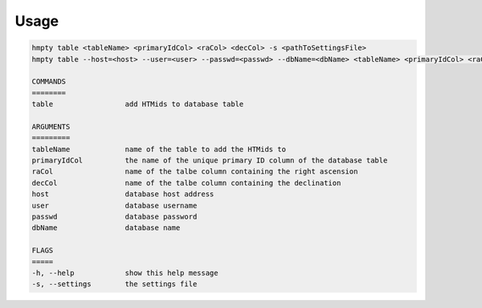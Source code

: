 Usage
======

.. code-block:: bash 
   
    hmpty table <tableName> <primaryIdCol> <raCol> <decCol> -s <pathToSettingsFile>
    hmpty table --host=<host> --user=<user> --passwd=<passwd> --dbName=<dbName> <tableName> <primaryIdCol> <raCol> <decCol> [-s <pathToSettingsFile>]

    COMMANDS
    ========
    table                 add HTMids to database table

    ARGUMENTS
    =========
    tableName             name of the table to add the HTMids to
    primaryIdCol          the name of the unique primary ID column of the database table
    raCol                 name of the talbe column containing the right ascension
    decCol                name of the talbe column containing the declination
    host                  database host address
    user                  database username
    passwd                database password
    dbName                database name

    FLAGS
    =====
    -h, --help            show this help message
    -s, --settings        the settings file
    